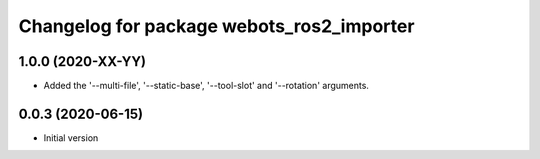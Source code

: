 ^^^^^^^^^^^^^^^^^^^^^^^^^^^^^^^^^^^^^^^^^^
Changelog for package webots_ros2_importer
^^^^^^^^^^^^^^^^^^^^^^^^^^^^^^^^^^^^^^^^^^

1.0.0 (2020-XX-YY)
------------------
* Added the '--multi-file', '--static-base', '--tool-slot' and '--rotation' arguments.

0.0.3 (2020-06-15)
------------------
* Initial version

